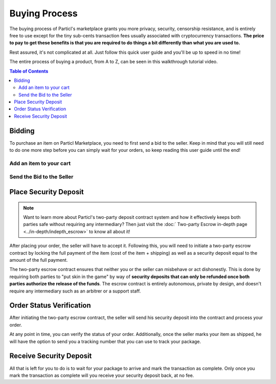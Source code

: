 ====================
Buying Process
====================

.. meta::
   :description lang=en: Learn how the buflow works on Particl Marketplace from a customer perspective.

The buying process of Particl's marketplace grants you more privacy, security, censorship resistance, and is entirely free to use except for the tiny sub-cents transaction fees usually associated with cryptocurrency transactions. **The price to pay to get these benefits is that you are required to do things a bit differently than what you are used to.**

Rest assured, it's not complicated at all. Just follow this quick user guide and you'll be up to speed in no time!

The entire process of buying a product, from A to Z, can be seen in this walkthrough tutorial video.

.. raw:: html

    <div style="text-align: center; margin-bottom: 2em;">
    <iframe width="100%" height="390" src="https://www.youtube.com/embed/IC9yY3MThoo" frameborder="0" allow="autoplay; encrypted-media" allowfullscreen></iframe>
    </div>

.. contents:: Table of Contents
   :local:
   :backlinks: none
   :depth: 2
   

Bidding
=======

To purchase an item on Particl Marketplace, you need to first send a bid to the seller. Keep in mind that you will still need to do one more step before you can simply wait for your orders, so keep reading this user guide until the end!

Add an item to your cart
------------------------

.. rst-class:: bignums

	#. Navigate to the :guilabel:`Listings` module of the Market section.
	#. Browse the marketplace to find the item you want to purchase and click on the listing's image to expand its details.
	#. Make sure the item is shipping in your country and click on the :guilabel:`Shipping and Escrow` tab within the listing's detail-view to make sure you have enough PART funds in your :guilabel:`Anon` balance to make the purchase. You will see the number of PART required for the order under the :guilabel:`Total needed for order` column.
	#. Click on :guilabel:`Add to cart` to add the item to your cart. 

Send the Bid to the Seller
--------------------------

.. rst-class:: bignums

	#. Go to your cart by either clicking on the cart icon in the top right corner of your client or by going to the :guilabel:`Your cart` tab of the :guilabel:`Purchases` module in the Market section.
	#. Review the content of your cart and click on the :guilabel:`Continue to shipping` button.
	#. Enter your shipping information and click on the :guilabel:`Continue to confirmation` button.
   		- Optionally, you can also save your shipping information into a user profile if you want to re-use it at a later time. To do so, check the :guilabel:`Save shipping profile` box before moving to the next step and give the profile a name.
	#. Review your order details and click on the :guilabel:`Place order` to send the bid to the seller.
	#. Read the content of the pop up window that appears and click on :guilabel:`Yes, place order` button.
	#. Unlock your wallet when promted to.
	#. Your bid is now placed and the seller has received it.
		- The seller has to accept this bid to make it an order.

Place Security Deposit
======================

.. note::

   Want to learn more about Particl's two-party deposit contract system and how it effectively keeps both parties safe without requiring any intermediary? Then just visit the :doc:` Two-party Escrow in-depth page <../in-depth/indepth_escrow>` to know all about it!

After placing your order, the seller will have to accept it. Following this, you will need to initiate a two-party escrow contract by locking the full payment of the item (cost of the item + shipping) as well as a security deposit equal to the amount of the full payment. 

The two-party escrow contract ensures that neither you or the seller can misbehave or act dishonestly. This is done by requiring both parties to "put skin in the game" by way of **security deposits that can only be refunded once both parties authorize the release of the funds**. The escrow contract is entirely autonomous, private by design, and doesn't require any intermediary such as an arbitrer or a support staff.

.. rst-class:: bignums

	#. Once you get notified that the seller has accepted your order, navigate to the :guilabel:`Purchases` module of the market secion on the left of your Particl Desktop client.
	#. Click on the :guilabel:`Orders` tab.
	#. In the :guilabel:`Filter` section, you can check :guilabel:`Orders requiring attention` to only see orders that requires your attention or filter them by status.
	#. Look for any order marked as :guilabel:`Awaiting Paymant`.
	#. Click on the order's tile to expand its details and click on the :guilabel:`Mark as payment` button to lock your funds into the two-party escrow contract.

Order Status Verification
=========================

After initiating the two-party escrow contract, the seller will send his security deposit into the contract and process your order.

At any point in time, you can verify the status of your order. Additionally, once the seller marks your item as shipped, he will have the option to send you a tracking number that you can use to track your package.

.. rst-class:: bignums

	#. Navigate to the :guilabel:`Purchases` page of the market menu on the left of your Particl Desktop client.
	#. Click on the :guilabel:`Orders` tab.
	#. Find the order you want to monitor and check its status directly on its tile.
	#. To see if a tracking number has been supplied by the seller, click on the order's tile to expand its details.

Receive Security Deposit
========================

All that is left for you to do is to wait for your package to arrive and mark the transaction as complete. Only once you mark the transaction as complete will you receive your security deposit back, at no fee.

.. rst-class:: bignums

	#. Wait for your package to arrive.
	#. Navigate to the :guilabel:`Purchases` page of the market menu on the left of your Particl Desktop client.
	#. Click on the :guilabel:`Orders` tab.
	#. In the :guilabel:`Filter by status` section, you can check :guilabel:`Shipping` to only see orders that have been shipped by sellers but haven't arrived your way yet.
	#. Click on the order's tile to expand its details and click on the :guilabel:`Mark as received` button to complete the transaction and receive your security deposit back.
	#. Unlock your wallet when prompted to.